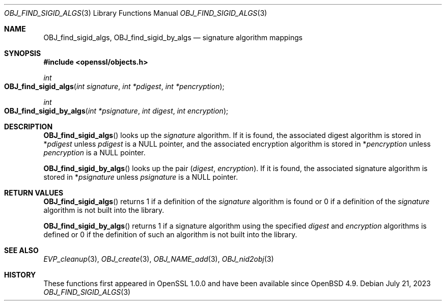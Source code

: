 .\" $OpenBSD: OBJ_add_sigid.3,v 1.2 2023/07/21 05:02:53 tb Exp $
.\"
.\" Copyright (c) 2021 Ingo Schwarze <schwarze@openbsd.org>
.\"
.\" Permission to use, copy, modify, and distribute this software for any
.\" purpose with or without fee is hereby granted, provided that the above
.\" copyright notice and this permission notice appear in all copies.
.\"
.\" THE SOFTWARE IS PROVIDED "AS IS" AND THE AUTHOR DISCLAIMS ALL WARRANTIES
.\" WITH REGARD TO THIS SOFTWARE INCLUDING ALL IMPLIED WARRANTIES OF
.\" MERCHANTABILITY AND FITNESS. IN NO EVENT SHALL THE AUTHOR BE LIABLE FOR
.\" ANY SPECIAL, DIRECT, INDIRECT, OR CONSEQUENTIAL DAMAGES OR ANY DAMAGES
.\" WHATSOEVER RESULTING FROM LOSS OF USE, DATA OR PROFITS, WHETHER IN AN
.\" ACTION OF CONTRACT, NEGLIGENCE OR OTHER TORTIOUS ACTION, ARISING OUT OF
.\" OR IN CONNECTION WITH THE USE OR PERFORMANCE OF THIS SOFTWARE.
.\"
.Dd $Mdocdate: July 21 2023 $
.Dt OBJ_FIND_SIGID_ALGS 3
.Os
.Sh NAME
.Nm OBJ_find_sigid_algs ,
.Nm OBJ_find_sigid_by_algs
.Nd signature algorithm mappings
.Sh SYNOPSIS
.In openssl/objects.h
.Ft int
.Fo OBJ_find_sigid_algs
.Fa "int signature"
.Fa "int *pdigest"
.Fa "int *pencryption"
.Fc
.Ft int
.Fo OBJ_find_sigid_by_algs
.Fa "int *psignature"
.Fa "int digest"
.Fa "int encryption"
.Fc
.Sh DESCRIPTION
.Fn OBJ_find_sigid_algs
looks up the
.Fa signature
algorithm.
If it is found, the associated digest algorithm is stored in
.Pf * Fa pdigest
unless
.Fa pdigest
is a
.Dv NULL
pointer, and the associated encryption algorithm is stored in
.Pf * Fa pencryption
unless
.Fa pencryption
is a
.Dv NULL
pointer.
.Pp
.Fn OBJ_find_sigid_by_algs
looks up the pair
.Pq Fa digest , encryption .
If it is found, the associated signature algorithm is stored in
.Pf * Fa psignature
unless
.Fa psignature
is a
.Dv NULL
pointer.
.Sh RETURN VALUES
.Fn OBJ_find_sigid_algs
returns 1 if a definition of the
.Fa signature
algorithm is found or 0 if a definition of the
.Fa signature
algorithm is not built into the library.
.Pp
.Fn OBJ_find_sigid_by_algs
returns 1 if a signature algorithm using the specified
.Fa digest
and
.Fa encryption
algorithms is defined or 0 if the definition of such an algorithm
is not built into the library.
.Sh SEE ALSO
.Xr EVP_cleanup 3 ,
.Xr OBJ_create 3 ,
.Xr OBJ_NAME_add 3 ,
.Xr OBJ_nid2obj 3
.Sh HISTORY
These functions first appeared in OpenSSL 1.0.0
and have been available since
.Ox 4.9 .
